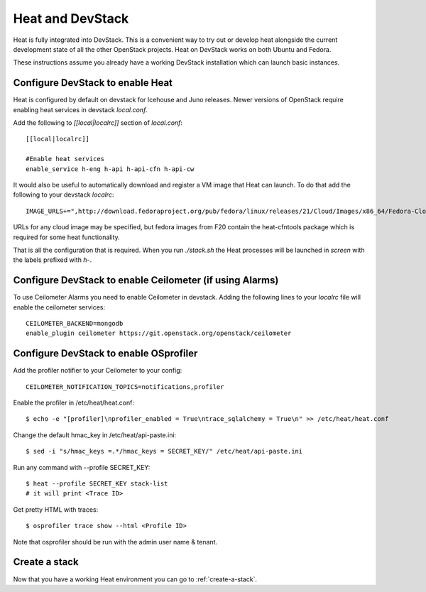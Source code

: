 ..
      Licensed under the Apache License, Version 2.0 (the "License"); you may
      not use this file except in compliance with the License. You may obtain
      a copy of the License at

          http://www.apache.org/licenses/LICENSE-2.0

      Unless required by applicable law or agreed to in writing, software
      distributed under the License is distributed on an "AS IS" BASIS, WITHOUT
      WARRANTIES OR CONDITIONS OF ANY KIND, either express or implied. See the
      License for the specific language governing permissions and limitations
      under the License.

Heat and DevStack
=================
Heat is fully integrated into DevStack. This is a convenient way to try out or develop heat alongside the current development state of all the other OpenStack projects. Heat on DevStack works on both Ubuntu and Fedora.

These instructions assume you already have a working DevStack installation which can launch basic instances.

Configure DevStack to enable Heat
---------------------------------
Heat is configured by default on devstack for Icehouse and Juno releases.
Newer versions of OpenStack require enabling heat services in devstack
`local.conf`.

Add the following to `[[local|localrc]]` section of `local.conf`::

  [[local|localrc]]

  #Enable heat services
  enable_service h-eng h-api h-api-cfn h-api-cw

It would also be useful to automatically download and register
a VM image that Heat can launch. To do that add the following to your
devstack `localrc`::

    IMAGE_URLS+=",http://download.fedoraproject.org/pub/fedora/linux/releases/21/Cloud/Images/x86_64/Fedora-Cloud-Base-20141203-21.x86_64.qcow2"

URLs for any cloud image may be specified, but fedora images from F20 contain the heat-cfntools package which is required for some heat functionality.

That is all the configuration that is required. When you run `./stack.sh` the Heat processes will be launched in `screen` with the labels prefixed with `h-`.

Configure DevStack to enable Ceilometer (if using Alarms)
---------------------------------------------------------
To use Ceilometer Alarms you need to enable Ceilometer in devstack.
Adding the following lines to your `localrc` file will enable the ceilometer services::

    CEILOMETER_BACKEND=mongodb
    enable_plugin ceilometer https://git.openstack.org/openstack/ceilometer

Configure DevStack to enable OSprofiler
---------------------------------------

Add the profiler notifier to your Ceilometer to your config::

  CEILOMETER_NOTIFICATION_TOPICS=notifications,profiler

Enable the profiler in /etc/heat/heat.conf::

  $ echo -e "[profiler]\nprofiler_enabled = True\ntrace_sqlalchemy = True\n" >> /etc/heat/heat.conf

Change the default hmac_key in /etc/heat/api-paste.ini::

  $ sed -i "s/hmac_keys =.*/hmac_keys = SECRET_KEY/" /etc/heat/api-paste.ini

Run any command with --profile SECRET_KEY::

  $ heat --profile SECRET_KEY stack-list
  # it will print <Trace ID>

Get pretty HTML with traces::

  $ osprofiler trace show --html <Profile ID>

Note that osprofiler should be run with the admin user name & tenant.

Create a stack
--------------

Now that you have a working Heat environment you can go to
:ref:`create-a-stack`.
